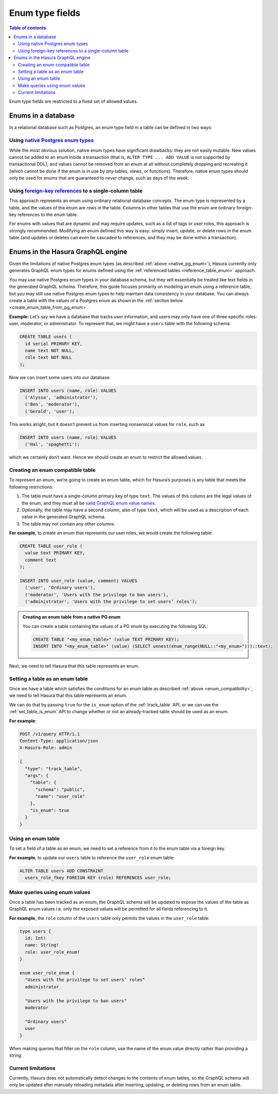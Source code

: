 Enum type fields
================

.. contents:: Table of contents
  :backlinks: none
  :depth: 2
  :local:

Enum type fields are restricted to a fixed set of allowed values.

Enums in a database
-------------------

In a relational database such as Postgres, an enum type field in a table can be defined in two ways:

.. _native_pg_enum:

Using `native Postgres enum types <https://www.postgresql.org/docs/current/datatype-enum.html>`__
^^^^^^^^^^^^^^^^^^^^^^^^^^^^^^^^^^^^^^^^^^^^^^^^^^^^^^^^^^^^^^^^^^^^^^^^^^^^^^^^^^^^^^^^^^^^^^^^^

While the most obvious solution, native enum types have significant drawbacks: they are not easily mutable.
New values cannot be added to an enum inside a transaction (that is, ``ALTER TYPE ... ADD VALUE`` is not
supported by transactional DDL), and values cannot be removed from an enum at all without completely dropping
and recreating it (which cannot be done if the enum is in use by *any* tables, views, or functions). Therefore,
native enum types should only be used for enums that are guaranteed to *never* change, such as days of the
week.

.. _reference_table_enum:

Using `foreign-key references <https://www.postgresql.org/docs/current/tutorial-fk.html>`__ to a single-column table
^^^^^^^^^^^^^^^^^^^^^^^^^^^^^^^^^^^^^^^^^^^^^^^^^^^^^^^^^^^^^^^^^^^^^^^^^^^^^^^^^^^^^^^^^^^^^^^^^^^^^^^^^^^^^^^^^^^^

This approach represents an enum using ordinary relational database concepts. The enum type is represented by a
table, and the values of the enum are rows in the table. Columns in other tables that use the enum are ordinary
foreign-key references to the enum table.

For enums with values that are dynamic and may require updates, such as a list of tags or user roles, this
approach is strongly recommended. Modifying an enum defined this way is easy: simply insert, update, or delete
rows in the enum table (and updates or deletes can even be cascaded to references, and they may be done within
a transaction).

Enums in the Hasura GraphQL engine
----------------------------------

Given the limitations of native Postgres enum types (as described :ref:`above <native_pg_enum>`), Hasura
currently only generates GraphQL enum types for enums defined using the
:ref:`referenced tables <reference_table_enum>` approach.

You may use native Postgres enum types in your database schema, but they will essentially be treated like text
fields in the generated GraphQL schema. Therefore, this guide focuses primarily on modeling an enum using a
reference table, but you may still use native Postgres enum types to help maintain data consistency in your
database. You can always create a table with the values of a Postgres enum as shown in the
:ref:`section below <create_enum_table_from_pg_enum>`.

**Example:** Let’s say we have a database that tracks user information, and users may only have one of three specific
roles: user, moderator, or administrator. To represent that, we might have a ``users`` table with the following schema:

.. code-block:: sql

  CREATE TABLE users (
    id serial PRIMARY KEY,
    name text NOT NULL,
    role text NOT NULL
  );

Now we can insert some users into our database:

.. code-block:: sql

  INSERT INTO users (name, role) VALUES
    ('Alyssa', 'administrator'),
    ('Ben', 'moderator'),
    ('Gerald', 'user');

This works alright, but it doesn’t prevent us from inserting nonsensical values for ``role``, such as

.. code-block:: sql

  INSERT INTO users (name, role) VALUES
    ('Hal', 'spaghetti');

which we certainly don’t want. Hence we should create an enum to restrict the allowed values.

.. _create_enum_table:

Creating an enum compatible table
^^^^^^^^^^^^^^^^^^^^^^^^^^^^^^^^^

To represent an enum, we’re going to create an _`enum table`, which for Hasura’s purposes is any table that meets
the following restrictions:

1. The table must have a single-column primary key of type ``text``. The values of this column are the legal values
   of the enum, and they must all be `valid GraphQL enum value names
   <https://graphql.github.io/graphql-spec/June2018/#EnumValue>`__.
2. Optionally, the table may have a second column, also of type ``text``, which will be used as a description of each
   value in the generated GraphQL schema.
3. The table may not contain any other columns.

**For example**, to create an enum that represents our user roles, we would create the following table:

.. code-block:: sql

  CREATE TABLE user_role (
    value text PRIMARY KEY,
    comment text
  );

  INSERT INTO user_role (value, comment) VALUES
    ('user', 'Ordinary users'),
    ('moderator', 'Users with the privilege to ban users'),
    ('administrator', 'Users with the privilege to set users’ roles');

.. _create_enum_table_from_pg_enum:

.. admonition:: Creating an enum table from a native PG enum

  You can create a table containing the values of a PG enum by executing the following SQL:

  .. code-block:: sql

    CREATE TABLE "<my_enum_table>" (value TEXT PRIMARY KEY);
    INSERT INTO "<my_enum_table>" (value) (SELECT unnest(enum_range(NULL::"<my_enum>")))::text);

Next, we need to tell Hasura that this table represents an enum.

Setting a table as an enum table
^^^^^^^^^^^^^^^^^^^^^^^^^^^^^^^^

Once we have a table which satisfies the conditions for an enum table as described :ref:`above <enum_compatibility>`,
we need to tell Hasura that this table represents an enum.

We can do that by passing ``true`` for the ``is_enum`` option of the :ref:`track_table` API, or we can
use the :ref:`set_table_is_enum` API to change whether or not an already-tracked table should be used
as an enum.

**For example**:

.. code-block:: http

  POST /v1/query HTTP/1.1
  Content-Type: application/json
  X-Hasura-Role: admin

  {
    "type": "track_table",
    "args": {
      "table": {
        "schema": "public",
        "name": "user_role"
      },
      "is_enum": true
    }
  }

Using an enum table
^^^^^^^^^^^^^^^^^^^

To set a field of a table as an enum, we need to set a reference from it to the enum table via a foreign key.

**For example**, to update our ``users`` table to reference the ``user_role`` enum table:

.. code-block:: sql

  ALTER TABLE users ADD CONSTRAINT
    users_role_fkey FOREIGN KEY (role) REFERENCES user_role;

Make queries using enum values
^^^^^^^^^^^^^^^^^^^^^^^^^^^^^^

Once a table has been tracked as an enum, the GraphQL schema will be updated to expose the values of the
table as GraphQL enum values i.e. only the exposed values will be permitted for all fields referencing to it.

**For example**, the ``role`` column of the ``users`` table only permits the values in the ``user_role`` table:

.. code-block:: graphql

  type users {
    id: Int!
    name: String!
    role: user_role_enum!
  }

  enum user_role_enum {
    "Users with the privilege to set users’ roles"
    administrator

    "Users with the privilege to ban users"
    moderator

    "Ordinary users"
    user
  }

When making queries that filter on the ``role`` column, use the name of the enum value directly rather than providing
a string:

.. graphiql::
  :view_only:
  :query:
    {
      users(
        where: {
          role: {_eq: administrator}
        }
      ) {
        id
        name
      }
    }
  :response:
    {
      "data": {
        "users": [
          {
            "id": 1,
            "name": "Alyssa"
          }
        ]
      }
    }

Current limitations
^^^^^^^^^^^^^^^^^^^

Currently, Hasura does not automatically detect changes to the contents of enum tables, so the GraphQL schema will
only be updated after manually reloading metadata after inserting, updating, or deleting rows from an enum table.
